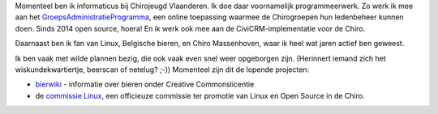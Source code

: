 .. title: Over mijzelf
.. slug: over-mijzelf
.. date: 2014-08-29 19:35:08
.. tags: johan
.. link:
.. description: 
.. type: text

Momenteel ben ik informaticus bij Chirojeugd Vlaanderen. Ik doe daar
voornamelijk programmeerwerk. Zo werk ik mee aan het
`GroepsAdministratieProgramma <https://develop.chiro.be:3000/projects/gap>`__,
een online toepassing waarmee de Chirogroepen hun ledenbeheer kunnen
doen. Sinds 2014 open source, hoera! En ik werk ook mee aan de
CiviCRM-implementatie voor de Chiro.

Daarnaast ben ik fan van
Linux, Belgische bieren, en Chiro Massenhoven, waar ik heel wat jaren
actief ben geweest.
 
Ik ben vaak met wilde plannen bezig, die ook
vaak even snel weer opgeborgen zijn. (Herinnert iemand zich het
wiskundekwartiertje, beerscan of netelug? ;-)) Momenteel zijn dit de lopende
projecten:

-  `bierwiki <http://bierwiki.johanv.org>`__ - informatie over bieren
   onder Creative Commonslicentie
-  de `commissie Linux <http://www.facebook.com/commissielinux>`__, een
   officieuze commissie ter promotie van Linux en Open Source in de
   Chiro.

